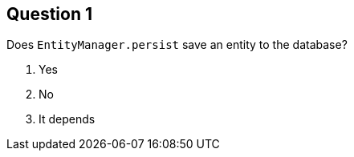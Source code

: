 == Question 1

Does `EntityManager.persist` save an entity to the database?


1. Yes
2. No
3. It depends

